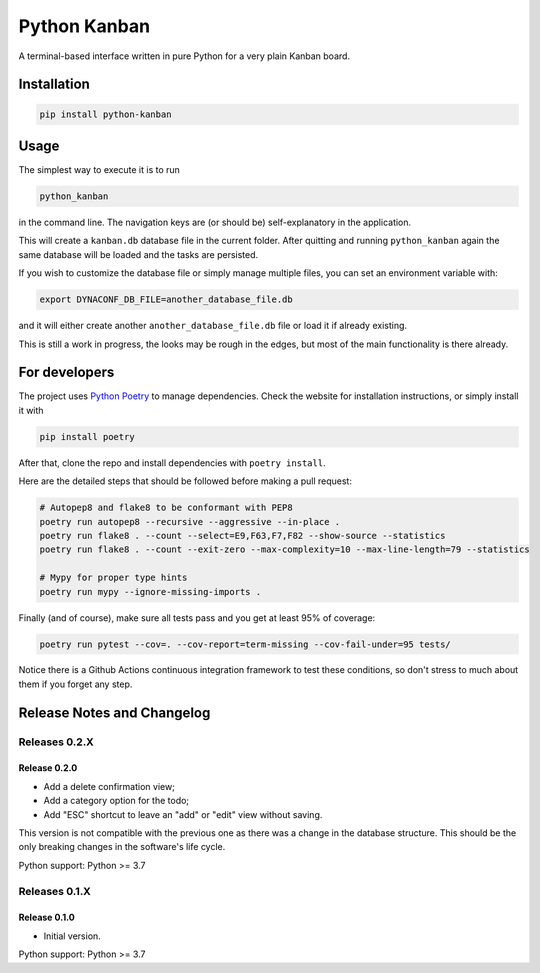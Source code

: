 =============
Python Kanban
=============

A terminal-based interface written in pure Python for a very plain Kanban board.

Installation
============

.. code:: bash

    pip install python-kanban


Usage
=====

The simplest way to execute it is to run 

.. code:: bash

    python_kanban


in the command line. The navigation keys are (or should be) self-explanatory in the
application.

.. image:: ./images/demo.gif

This will create a ``kanban.db`` database file in the current folder. After
quitting and running ``python_kanban`` again the same database will be loaded
and the tasks are persisted.

If you wish to customize the database file or simply manage multiple files, you
can set an environment variable with:

.. code:: bash

    export DYNACONF_DB_FILE=another_database_file.db

and it will either create another ``another_database_file.db`` file or load it
if already existing.

This is still a work in progress, the looks may be rough in the edges, but most of the main functionality is there already.


For developers
==============

The project uses `Python Poetry <https://python-poetry.org/>`_ to manage
dependencies. Check the website for installation instructions, or simply
install it with

.. code:: bash

   pip install poetry

After that, clone the repo and install dependencies with ``poetry install``.

Here are the detailed steps that should be followed before making a pull
request:

.. code:: bash

  # Autopep8 and flake8 to be conformant with PEP8
  poetry run autopep8 --recursive --aggressive --in-place .
  poetry run flake8 . --count --select=E9,F63,F7,F82 --show-source --statistics
  poetry run flake8 . --count --exit-zero --max-complexity=10 --max-line-length=79 --statistics

  # Mypy for proper type hints
  poetry run mypy --ignore-missing-imports .

Finally (and of course), make sure all tests pass and you get at least 95% of
coverage:

.. code:: bash

  poetry run pytest --cov=. --cov-report=term-missing --cov-fail-under=95 tests/

Notice there is a Github Actions continuous integration framework to test these conditions, so don't stress to much about them if you forget any step.


Release Notes and Changelog
===========================

Releases 0.2.X
--------------

Release 0.2.0
~~~~~~~~~~~~~

- Add a delete confirmation view;
- Add a category option for the todo;
- Add "ESC" shortcut to leave an "add" or "edit" view without saving.

This version is not compatible with the previous one as there was a change in the database structure. This should be the only breaking changes in the software's life cycle.

Python support: Python >= 3.7

Releases 0.1.X
--------------

Release 0.1.0
~~~~~~~~~~~~~

- Initial version. 
 
Python support: Python >= 3.7
